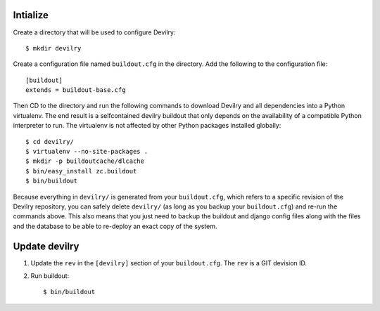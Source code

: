 .. _buildout-init:

Intialize
=========

Create a directory that will be used to configure Devilry::

    $ mkdir devilry

Create a configuration file named ``buildout.cfg`` in the directory. Add the
following to the configuration file::

    [buildout]
    extends = buildout-base.cfg

Then CD to the directory and run the following commands to download Devilry and
all dependencies into a Python virtualenv. The end result is a
selfcontained devilry buildout that only depends on the availability of a 
compatible Python interpreter to run. The virtualenv is not affected by
other Python packages installed globally::

    $ cd devilry/
    $ virtualenv --no-site-packages .
    $ mkdir -p buildoutcache/dlcache
    $ bin/easy_install zc.buildout
    $ bin/buildout

Because everything in ``devilry/`` is generated from your ``buildout.cfg``,
which refers to a specific revision of the Devilry repository, you can safely
delete ``devilry/`` (as long as you backup your ``buildout.cfg``) and re-run
the commands above. This also means that you just need to backup the buildout
and django config files along with the files and the database to be able to
re-deploy an exact copy of the system.


Update devilry
==============

1. Update the ``rev`` in the ``[devilry]`` section of your ``buildout.cfg``. The
   ``rev`` is a GIT devision ID.
2. Run buildout::

       $ bin/buildout

